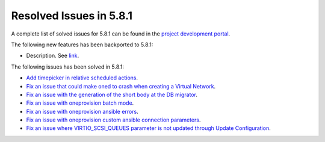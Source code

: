 .. _resolved_issues_581:

Resolved Issues in 5.8.1
--------------------------------------------------------------------------------

A complete list of solved issues for 5.8.1 can be found in the `project development portal <https://github.com/OpenNebula/one/milestone/24>`__.

The following new features has been backported to 5.8.1:

- Description. See `link <http://>`__.

The following issues has been solved in 5.8.1:

- `Add timepicker in relative scheduled actions <https://github.com/OpenNebula/one/issues/2961>`__.
- `Fix an issue that could make oned to crash when creating a Virtual Network <https://github.com/OpenNebula/one/issues/2985>`__.
- `Fix an issue with the generation of the short body at the DB migrator <https://github.com/OpenNebula/one/issues/2995>`__.
- `Fix an issue with oneprovision batch mode <https://github.com/OpenNebula/one/issues/2964>`__.
- `Fix an issue with oneprovision ansible errors <https://github.com/OpenNebula/one/issues/3002>`__.
- `Fix an issue with oneprovision custom ansible connection parameters <https://github.com/OpenNebula/one/issues/3005>`__.
- `Fix an issue where VIRTIO_SCSI_QUEUES parameter is not updated through Update Configuration <https://github.com/OpenNebula/one/issues/2880>`__.
